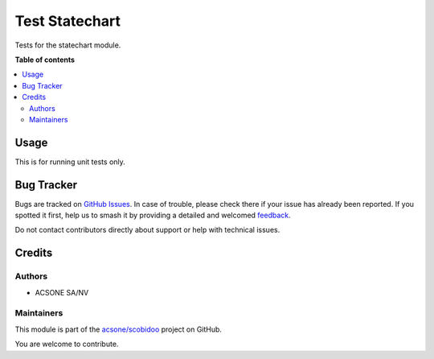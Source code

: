 ===============
Test Statechart
===============

.. 
   !!!!!!!!!!!!!!!!!!!!!!!!!!!!!!!!!!!!!!!!!!!!!!!!!!!!
   !! This file is generated by oca-gen-addon-readme !!
   !! changes will be overwritten.                   !!
   !!!!!!!!!!!!!!!!!!!!!!!!!!!!!!!!!!!!!!!!!!!!!!!!!!!!
   !! source digest: sha256:ebad816c6886563e40cbf1a39a24385eeb40aacdc7bc46965a86bccfbe6b5504
   !!!!!!!!!!!!!!!!!!!!!!!!!!!!!!!!!!!!!!!!!!!!!!!!!!!!

.. |badge1| image:: https://img.shields.io/badge/maturity-Beta-yellow.png
    :target: https://odoo-community.org/page/development-status
    :alt: Beta
.. |badge2| image:: https://img.shields.io/badge/licence-LGPL--3-blue.png
    :target: http://www.gnu.org/licenses/lgpl-3.0-standalone.html
    :alt: License: LGPL-3
.. |badge3| image:: https://img.shields.io/badge/github-acsone%2Fscobidoo-lightgray.png?logo=github
    :target: https://github.com/acsone/scobidoo/tree/16.0/test_statechart
    :alt: acsone/scobidoo

|badge1| |badge2| |badge3|

Tests for the statechart module.

**Table of contents**

.. contents::
   :local:

Usage
=====

This is for running unit tests only.

Bug Tracker
===========

Bugs are tracked on `GitHub Issues <https://github.com/acsone/scobidoo/issues>`_.
In case of trouble, please check there if your issue has already been reported.
If you spotted it first, help us to smash it by providing a detailed and welcomed
`feedback <https://github.com/acsone/scobidoo/issues/new?body=module:%20test_statechart%0Aversion:%2016.0%0A%0A**Steps%20to%20reproduce**%0A-%20...%0A%0A**Current%20behavior**%0A%0A**Expected%20behavior**>`_.

Do not contact contributors directly about support or help with technical issues.

Credits
=======

Authors
-------

* ACSONE SA/NV

Maintainers
-----------

This module is part of the `acsone/scobidoo <https://github.com/acsone/scobidoo/tree/16.0/test_statechart>`_ project on GitHub.

You are welcome to contribute.
